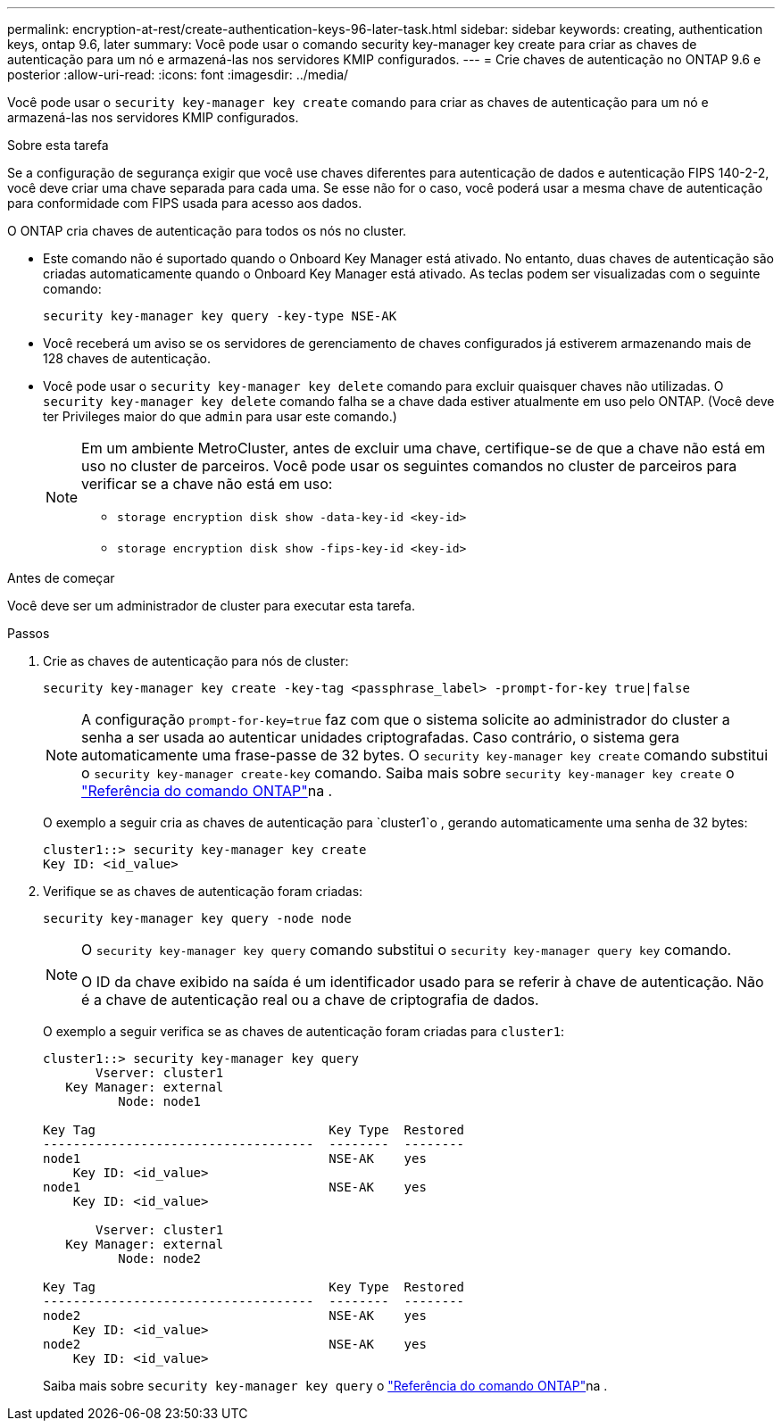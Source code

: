 ---
permalink: encryption-at-rest/create-authentication-keys-96-later-task.html 
sidebar: sidebar 
keywords: creating, authentication keys, ontap 9.6, later 
summary: Você pode usar o comando security key-manager key create para criar as chaves de autenticação para um nó e armazená-las nos servidores KMIP configurados. 
---
= Crie chaves de autenticação no ONTAP 9.6 e posterior
:allow-uri-read: 
:icons: font
:imagesdir: ../media/


[role="lead"]
Você pode usar o `security key-manager key create` comando para criar as chaves de autenticação para um nó e armazená-las nos servidores KMIP configurados.

.Sobre esta tarefa
Se a configuração de segurança exigir que você use chaves diferentes para autenticação de dados e autenticação FIPS 140-2-2, você deve criar uma chave separada para cada uma. Se esse não for o caso, você poderá usar a mesma chave de autenticação para conformidade com FIPS usada para acesso aos dados.

O ONTAP cria chaves de autenticação para todos os nós no cluster.

* Este comando não é suportado quando o Onboard Key Manager está ativado. No entanto, duas chaves de autenticação são criadas automaticamente quando o Onboard Key Manager está ativado. As teclas podem ser visualizadas com o seguinte comando:
+
[listing]
----
security key-manager key query -key-type NSE-AK
----
* Você receberá um aviso se os servidores de gerenciamento de chaves configurados já estiverem armazenando mais de 128 chaves de autenticação.
* Você pode usar o `security key-manager key delete` comando para excluir quaisquer chaves não utilizadas. O `security key-manager key delete` comando falha se a chave dada estiver atualmente em uso pelo ONTAP. (Você deve ter Privileges maior do que `admin` para usar este comando.)
+
[NOTE]
====
Em um ambiente MetroCluster, antes de excluir uma chave, certifique-se de que a chave não está em uso no cluster de parceiros. Você pode usar os seguintes comandos no cluster de parceiros para verificar se a chave não está em uso:

** `storage encryption disk show -data-key-id <key-id>`
** `storage encryption disk show -fips-key-id <key-id>`


====


.Antes de começar
Você deve ser um administrador de cluster para executar esta tarefa.

.Passos
. Crie as chaves de autenticação para nós de cluster:
+
[source, cli]
----
security key-manager key create -key-tag <passphrase_label> -prompt-for-key true|false
----
+
[NOTE]
====
A configuração `prompt-for-key=true` faz com que o sistema solicite ao administrador do cluster a senha a ser usada ao autenticar unidades criptografadas. Caso contrário, o sistema gera automaticamente uma frase-passe de 32 bytes. O `security key-manager key create` comando substitui o `security key-manager create-key` comando. Saiba mais sobre `security key-manager key create` o link:https://docs.netapp.com/us-en/ontap-cli/security-key-manager-key-create.html?q=security+key-manager+key+create["Referência do comando ONTAP"^]na .

====
+
O exemplo a seguir cria as chaves de autenticação para `cluster1`o , gerando automaticamente uma senha de 32 bytes:

+
[listing]
----
cluster1::> security key-manager key create
Key ID: <id_value>
----
. Verifique se as chaves de autenticação foram criadas:
+
[listing]
----
security key-manager key query -node node
----
+
[NOTE]
====
O `security key-manager key query` comando substitui o `security key-manager query key` comando.

O ID da chave exibido na saída é um identificador usado para se referir à chave de autenticação. Não é a chave de autenticação real ou a chave de criptografia de dados.

====
+
O exemplo a seguir verifica se as chaves de autenticação foram criadas para `cluster1`:

+
[listing]
----
cluster1::> security key-manager key query
       Vserver: cluster1
   Key Manager: external
          Node: node1

Key Tag                               Key Type  Restored
------------------------------------  --------  --------
node1                                 NSE-AK    yes
    Key ID: <id_value>
node1                                 NSE-AK    yes
    Key ID: <id_value>

       Vserver: cluster1
   Key Manager: external
          Node: node2

Key Tag                               Key Type  Restored
------------------------------------  --------  --------
node2                                 NSE-AK    yes
    Key ID: <id_value>
node2                                 NSE-AK    yes
    Key ID: <id_value>
----
+
Saiba mais sobre `security key-manager key query` o link:https://docs.netapp.com/us-en/ontap-cli/security-key-manager-key-query.html["Referência do comando ONTAP"^]na .


